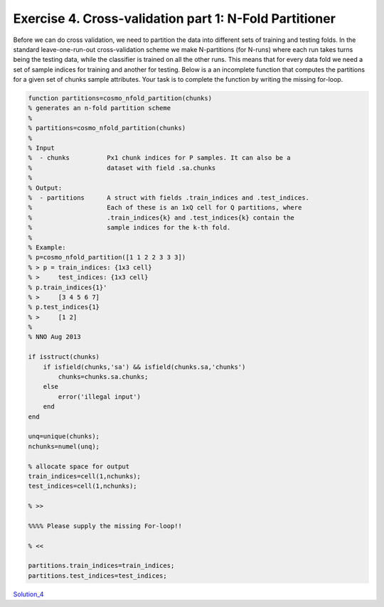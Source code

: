 .. exercise4

Exercise 4. Cross-validation part 1: N-Fold Partitioner
=======================================================

Before we can do cross validation, we need to partition the data into different
sets of training and testing folds. In the standard leave-one-run-out
cross-validation scheme we make N-partitions (for N-runs) where each run takes
turns being the testing data, while the classifier is trained on all the other
runs. This means that for every data fold we need a set of sample indices for
training and another for testing. Below is a an incomplete function that computes the
partitions for a given set of chunks sample attributes.  Your task is to
complete the function by writing the missing for-loop.

.. code-block:: matlab

    function partitions=cosmo_nfold_partition(chunks)
    % generates an n-fold partition scheme
    %
    % partitions=cosmo_nfold_partition(chunks)
    %
    % Input
    %  - chunks          Px1 chunk indices for P samples. It can also be a
    %                    dataset with field .sa.chunks
    %
    % Output:
    %  - partitions      A struct with fields .train_indices and .test_indices.
    %                    Each of these is an 1xQ cell for Q partitions, where
    %                    .train_indices{k} and .test_indices{k} contain the
    %                    sample indices for the k-th fold.
    %                    
    % Example:
    % p=cosmo_nfold_partition([1 1 2 2 3 3 3])
    % > p = train_indices: {1x3 cell}
    % >     test_indices: {1x3 cell}  
    % p.train_indices{1}'
    % >     [3 4 5 6 7]
    % p.test_indices{1}
    % >     [1 2]
    %
    % NNO Aug 2013

    if isstruct(chunks)
        if isfield(chunks,'sa') && isfield(chunks.sa,'chunks')
            chunks=chunks.sa.chunks;
        else
            error('illegal input')
        end
    end

    unq=unique(chunks);
    nchunks=numel(unq);

    % allocate space for output
    train_indices=cell(1,nchunks);
    test_indices=cell(1,nchunks);

    % >>

    %%%% Please supply the missing For-loop!!

    % <<

    partitions.train_indices=train_indices;
    partitions.test_indices=test_indices;

Solution_4_

.. _Solution_4: solution_4.html
